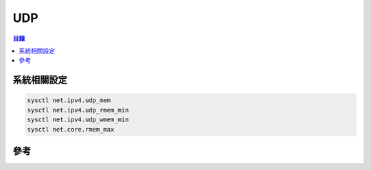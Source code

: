 ========================================
UDP
========================================


.. contents:: 目錄


系統相關設定
========================================

.. code-block:: sh

    sysctl net.ipv4.udp_mem
    sysctl net.ipv4.udp_rmem_min
    sysctl net.ipv4.udp_wmem_min
    sysctl net.core.rmem_max



參考
========================================
